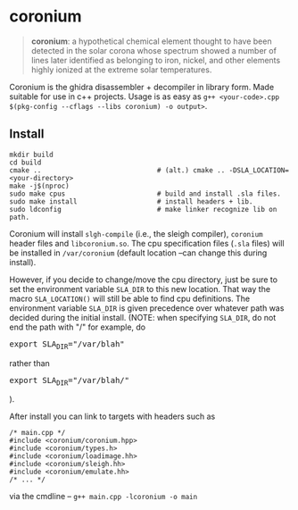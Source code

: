 * coronium

#+begin_quote
*coronium*: a hypothetical chemical element thought to have been detected in the
solar corona whose spectrum showed a number of lines later identified as
belonging to iron, nickel, and other elements highly ionized at the extreme
solar temperatures.
#+end_quote

Coronium is the ghidra disassembler + decompiler in library form. Made suitable for use in c++ projects.
Usage is as easy as =g++ <your-code>.cpp $(pkg-config --cflags --libs coronium) -o output>=.

** Install
#+begin_src shell
  mkdir build
  cd build
  cmake ..                             # (alt.) cmake .. -DSLA_LOCATION=<your-directory>
  make -j$(nproc)
  sudo make cpus                       # build and install .sla files.
  sudo make install                    # install headers + lib.
  sudo ldconfig                        # make linker recognize lib on path.
#+end_src

Coronium will install =slgh-compile= (i.e., the sleigh compiler), =coronium=
header files and =libcoronium.so=. The cpu specification files (=.sla= files)
will be installed in =/var/coronium= (default location --can change this during
install).

However, if you decide to change/move the cpu directory, just be sure to set the
environment variable =SLA_DIR= to this new location. That way the macro
=SLA_LOCATION()= will still be able to find cpu definitions. The environment
variable =SLA_DIR= is given precedence over whatever path was decided during the
initial install. (NOTE: when specifying =SLA_DIR=, do not end the path with "/"
for example, do @@html:<pre>@@export SLA_DIR="​/var​/blah"@@html:</pre>@@ rather
than @@html:<pre>@@export SLA_DIR="​/var/blah​/"@@html:</pre>@@).

After install you can link to targets with headers such as
#+begin_src c++
  /* main.cpp */
  #include <coronium/coronium.hpp>
  #include <coronium/types.h>
  #include <coronium/loadimage.hh>
  #include <coronium/sleigh.hh>
  #include <coronium/emulate.hh>
  /* ... */  
#+end_src

via the cmdline -- =g++ main.cpp -lcoronium -o main=
